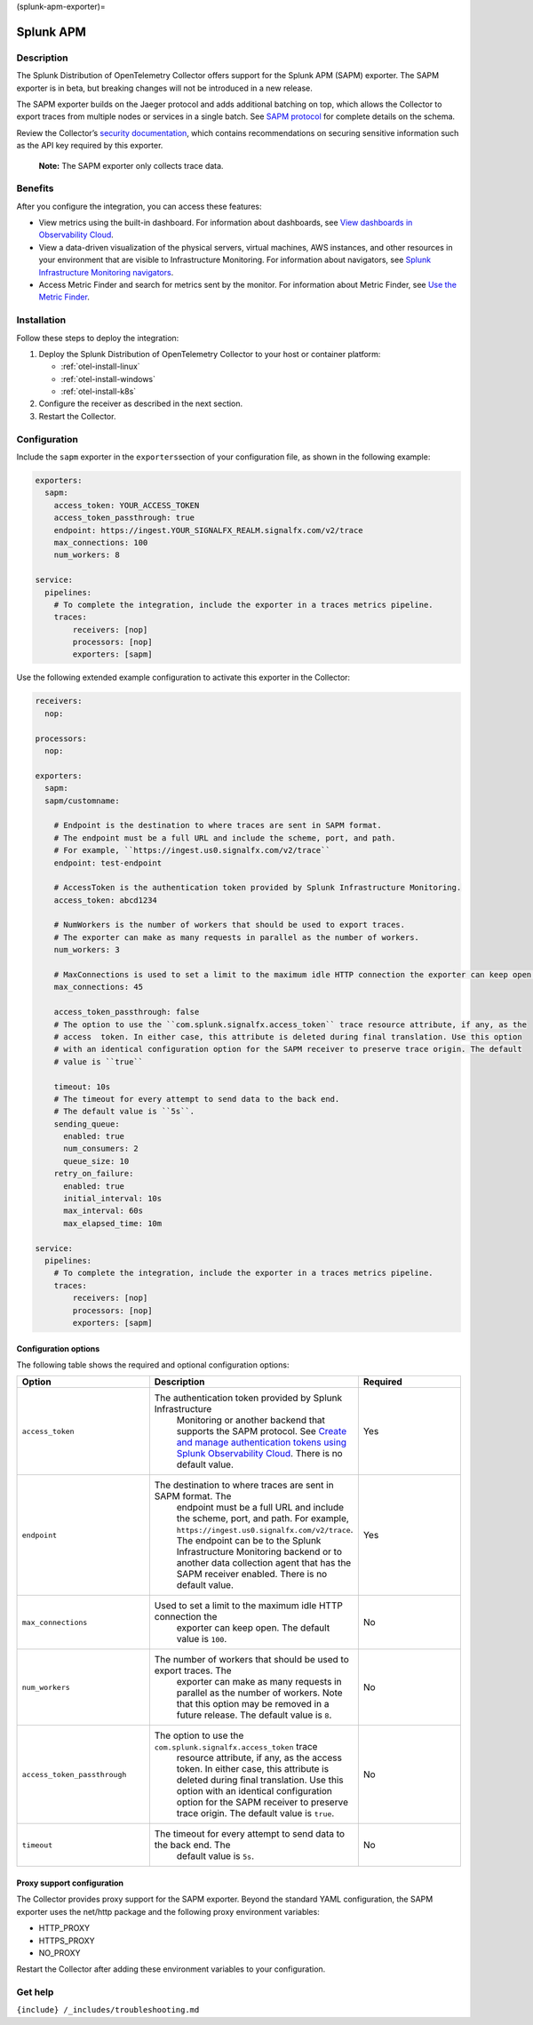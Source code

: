 (splunk-apm-exporter)=

Splunk APM
**************************

.. meta::
      :description: Use this Splunk Observability Cloud integration for the Splunk APM exporter. See benefits, install, configuration, and traces

Description
-----------

The Splunk Distribution of OpenTelemetry Collector offers support for
the Splunk APM (SAPM) exporter. The SAPM exporter is in beta, but
breaking changes will not be introduced in a new release.

The SAPM exporter builds on the Jaeger protocol and adds additional
batching on top, which allows the Collector to export traces from
multiple nodes or services in a single batch. See `SAPM
protocol <https://github.com/signalfx/sapm-proto/>`__ for complete
details on the schema.

Review the Collector’s `security
documentation <https://docs.splunk.com/Observability/gdi/opentelemetry/security.html>`__,
which contains recommendations on securing sensitive information such as
the API key required by this exporter.

   **Note:** The SAPM exporter only collects trace data.

Benefits
--------

After you configure the integration, you can access these features:

-  View metrics using the built-in dashboard. For information about
   dashboards, see `View dashboards in Observability
   Cloud <https://docs.splunk.com/Observability/data-visualization/dashboards/view-dashboards.html#nav-View-dashboards>`__.
-  View a data-driven visualization of the physical servers, virtual
   machines, AWS instances, and other resources in your environment that
   are visible to Infrastructure Monitoring. For information about
   navigators, see `Splunk Infrastructure Monitoring
   navigators <https://docs.splunk.com/Observability/infrastructure/navigators/navigators.html#nav-Splunk-Infrastructure-Monitoring-navigators>`__.
-  Access Metric Finder and search for metrics sent by the monitor. For
   information about Metric Finder, see `Use the Metric
   Finder <https://docs.splunk.com/Observability/metrics-and-metadata/metrics-finder-metadata-catalog.html#use-the-metric-finder>`__.

Installation
------------

Follow these steps to deploy the integration:

1. Deploy the Splunk Distribution of OpenTelemetry Collector to your host or container platform:
   
   - :ref:`otel-install-linux`
   
   - :ref:`otel-install-windows`
   
   - :ref:`otel-install-k8s`

2. Configure the receiver as described in the next section.
3. Restart the Collector.

Configuration
-------------

Include the ``sapm`` exporter in the ``exporters``\ section of your
configuration file, as shown in the following example:

.. code:: yaml

   exporters:
     sapm:
       access_token: YOUR_ACCESS_TOKEN
       access_token_passthrough: true
       endpoint: https://ingest.YOUR_SIGNALFX_REALM.signalfx.com/v2/trace
       max_connections: 100
       num_workers: 8

   service:
     pipelines:
       # To complete the integration, include the exporter in a traces metrics pipeline. 
       traces:
           receivers: [nop]
           processors: [nop]
           exporters: [sapm]

Use the following extended example configuration to activate this
exporter in the Collector:

.. code:: yaml

   receivers:
     nop:

   processors:
     nop:

   exporters:
     sapm:
     sapm/customname:

       # Endpoint is the destination to where traces are sent in SAPM format.
       # The endpoint must be a full URL and include the scheme, port, and path. 
       # For example, ``https://ingest.us0.signalfx.com/v2/trace``
       endpoint: test-endpoint

       # AccessToken is the authentication token provided by Splunk Infrastructure Monitoring.
       access_token: abcd1234

       # NumWorkers is the number of workers that should be used to export traces.
       # The exporter can make as many requests in parallel as the number of workers.
       num_workers: 3

       # MaxConnections is used to set a limit to the maximum idle HTTP connection the exporter can keep open.
       max_connections: 45

       access_token_passthrough: false
       # The option to use the ``com.splunk.signalfx.access_token`` trace resource attribute, if any, as the 
       # access  token. In either case, this attribute is deleted during final translation. Use this option 
       # with an identical configuration option for the SAPM receiver to preserve trace origin. The default 
       # value is ``true``

       timeout: 10s
       # The timeout for every attempt to send data to the back end.
       # The default value is ``5s``.
       sending_queue:
         enabled: true
         num_consumers: 2
         queue_size: 10
       retry_on_failure:
         enabled: true
         initial_interval: 10s
         max_interval: 60s
         max_elapsed_time: 10m

   service:
     pipelines:
       # To complete the integration, include the exporter in a traces metrics pipeline. 
       traces:
           receivers: [nop]
           processors: [nop]
           exporters: [sapm]

Configuration options
~~~~~~~~~~~~~~~~~~~~~

The following table shows the required and optional configuration
options:

.. list-table::
   :widths: 24 24 24
   :header-rows: 1

   - 

      - Option
      - Description
      - Required
   - 

      - ``access_token``
      - The authentication token provided by Splunk Infrastructure
         Monitoring or another backend that supports the SAPM protocol.
         See `Create and manage authentication tokens using Splunk
         Observability
         Cloud <https://docs.splunk.com/Observability/admin/authentication-tokens/tokens.html>`__.
         There is no default value.
      - Yes
   - 

      - ``endpoint``
      - The destination to where traces are sent in SAPM format. The
         endpoint must be a full URL and include the scheme, port, and
         path. For example,
         ``https://ingest.us0.signalfx.com/v2/trace``. The endpoint can
         be to the Splunk Infrastructure Monitoring backend or to
         another data collection agent that has the SAPM receiver
         enabled. There is no default value.
      - Yes
   - 

      - ``max_connections``
      - Used to set a limit to the maximum idle HTTP connection the
         exporter can keep open. The default value is ``100``.
      - No
   - 

      - ``num_workers``
      - The number of workers that should be used to export traces. The
         exporter can make as many requests in parallel as the number of
         workers. Note that this option may be removed in a future
         release. The default value is ``8``.
      - No
   - 

      - ``access_token_passthrough``
      - The option to use the ``com.splunk.signalfx.access_token`` trace
         resource attribute, if any, as the access token. In either
         case, this attribute is deleted during final translation. Use
         this option with an identical configuration option for the SAPM
         receiver to preserve trace origin. The default value is
         ``true``.
      - No
   - 

      - ``timeout``
      - The timeout for every attempt to send data to the back end. The
         default value is ``5s``.
      - No

Proxy support configuration
~~~~~~~~~~~~~~~~~~~~~~~~~~~

The Collector provides proxy support for the SAPM exporter. Beyond the
standard YAML configuration, the SAPM exporter uses the net/http package
and the following proxy environment variables:

-  HTTP_PROXY
-  HTTPS_PROXY
-  NO_PROXY

Restart the Collector after adding these environment variables to your
configuration.

Get help
--------

``{include} /_includes/troubleshooting.md``
